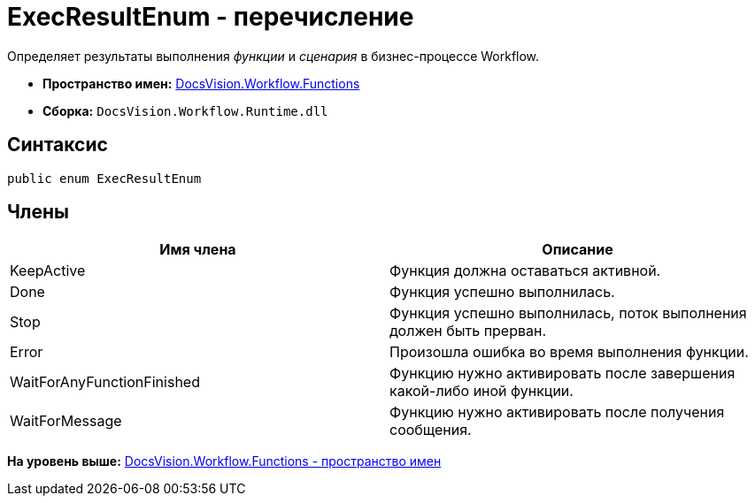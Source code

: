 = ExecResultEnum - перечисление

Определяет результаты выполнения [.dfn .term]_функции_ и [.dfn .term]_сценария_ в бизнес-процессе Workflow.

* [.keyword]*Пространство имен:* xref:Functions_NS.adoc[DocsVision.Workflow.Functions]
* [.keyword]*Сборка:* [.ph .filepath]`DocsVision.Workflow.Runtime.dll`

== Синтаксис

[source,pre,codeblock,language-csharp]
----
public enum ExecResultEnum
----

== Члены

[cols=",",options="header",]
|===
|Имя члена |Описание
|KeepActive |Функция должна оставаться активной.
|Done |Функция успешно выполнилась.
|Stop |Функция успешно выполнилась, поток выполнения должен быть прерван.
|Error |Произошла ошибка во время выполнения функции.
|WaitForAnyFunctionFinished |Функцию нужно активировать после завершения какой-либо иной функции.
|WaitForMessage |Функцию нужно активировать после получения сообщения.
|===

*На уровень выше:* xref:../../../../api/DocsVision/Workflow/Functions/Functions_NS.adoc[DocsVision.Workflow.Functions - пространство имен]
